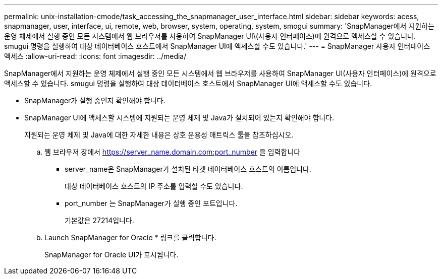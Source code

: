 ---
permalink: unix-installation-cmode/task_accessing_the_snapmanager_user_interface.html 
sidebar: sidebar 
keywords: acess, snapmanager, user, interface, ui, remote, web, browser, system, operating, system, smogui 
summary: 'SnapManager에서 지원하는 운영 체제에서 실행 중인 모든 시스템에서 웹 브라우저를 사용하여 SnapManager UI\(사용자 인터페이스)에 원격으로 액세스할 수 있습니다. smugui 명령을 실행하여 대상 데이터베이스 호스트에서 SnapManager UI에 액세스할 수도 있습니다.' 
---
= SnapManager 사용자 인터페이스 액세스
:allow-uri-read: 
:icons: font
:imagesdir: ../media/


[role="lead"]
SnapManager에서 지원하는 운영 체제에서 실행 중인 모든 시스템에서 웹 브라우저를 사용하여 SnapManager UI(사용자 인터페이스)에 원격으로 액세스할 수 있습니다. smugui 명령을 실행하여 대상 데이터베이스 호스트에서 SnapManager UI에 액세스할 수도 있습니다.

* SnapManager가 실행 중인지 확인해야 합니다.
* SnapManager UI에 액세스할 시스템에 지원되는 운영 체제 및 Java가 설치되어 있는지 확인해야 합니다.
+
지원되는 운영 체제 및 Java에 대한 자세한 내용은 상호 운용성 매트릭스 툴을 참조하십시오.

+
.. 웹 브라우저 창에서 https://server_name.domain.com:port_number 을 입력합니다
+
*** server_name은 SnapManager가 설치된 타겟 데이터베이스 호스트의 이름입니다.
+
대상 데이터베이스 호스트의 IP 주소를 입력할 수도 있습니다.

*** port_number 는 SnapManager가 실행 중인 포트입니다.
+
기본값은 27214입니다.



.. Launch SnapManager for Oracle * 링크를 클릭합니다.
+
SnapManager for Oracle UI가 표시됩니다.




